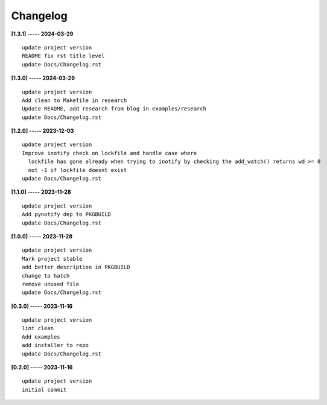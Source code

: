 Changelog
=========

**[1.3.1] ----- 2024-03-29** ::

	    update project version
	    README fix rst title level
	    update Docs/Changelog.rst


**[1.3.0] ----- 2024-03-29** ::

	    update project version
	    Add clean to Makefile in research
	    Update README, add research from blog in examples/research
	    update Docs/Changelog.rst


**[1.2.0] ----- 2023-12-03** ::

	    update project version
	    Improve inotify check on lockfile and handle case where
	      lockfile has gone already when trying to inotify by checking the add_watch() returns wd >= 0
	      not -1 if lockfile doesnt exist
	    update Docs/Changelog.rst


**[1.1.0] ----- 2023-11-28** ::

	    update project version
	    Add pynotify dep to PKGBUILD
	    update Docs/Changelog.rst


**[1.0.0] ----- 2023-11-28** ::

	    update project version
	    Mark project stable
	    add better description in PKGBUILD
	    change to hatch
	    remove unused file
	    update Docs/Changelog.rst


**[0.3.0] ----- 2023-11-16** ::

	    update project version
	    lint clean
	    Add examples
	    add installer to repo
	    update Docs/Changelog.rst


**[0.2.0] ----- 2023-11-16** ::

	    update project version
	    initial commit


